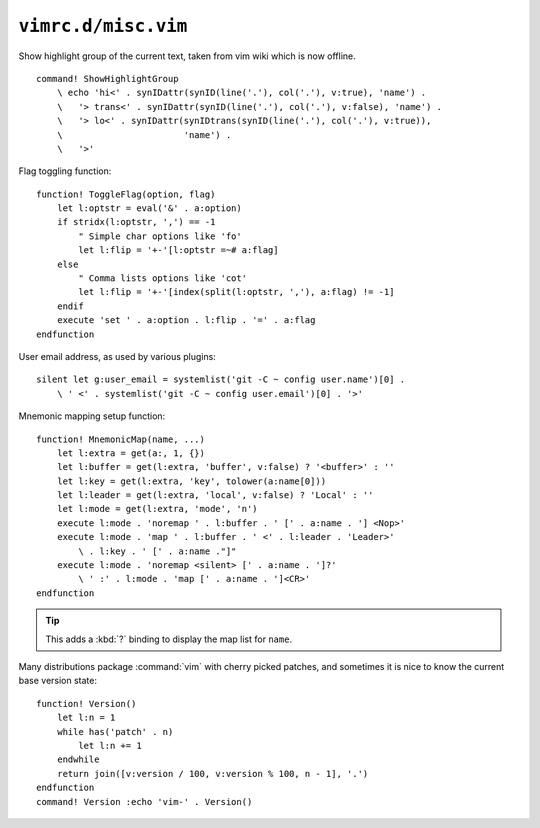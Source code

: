 ``vimrc.d/misc.vim``
====================

Show highlight group of the current text, taken from vim wiki which is now
offline.

::

    command! ShowHighlightGroup
        \ echo 'hi<' . synIDattr(synID(line('.'), col('.'), v:true), 'name') .
        \   '> trans<' . synIDattr(synID(line('.'), col('.'), v:false), 'name') .
        \   '> lo<' . synIDattr(synIDtrans(synID(line('.'), col('.'), v:true)),
        \                       'name') .
        \   '>'

Flag toggling function::

    function! ToggleFlag(option, flag)
        let l:optstr = eval('&' . a:option)
        if stridx(l:optstr, ',') == -1
            " Simple char options like 'fo'
            let l:flip = '+-'[l:optstr =~# a:flag]
        else
            " Comma lists options like 'cot'
            let l:flip = '+-'[index(split(l:optstr, ','), a:flag) != -1]
        endif
        execute 'set ' . a:option . l:flip . '=' . a:flag
    endfunction

User email address, as used by various plugins::

    silent let g:user_email = systemlist('git -C ~ config user.name')[0] .
        \ ' <' . systemlist('git -C ~ config user.email')[0] . '>'

Mnemonic mapping setup function::

    function! MnemonicMap(name, ...)
        let l:extra = get(a:, 1, {})
        let l:buffer = get(l:extra, 'buffer', v:false) ? '<buffer>' : ''
        let l:key = get(l:extra, 'key', tolower(a:name[0]))
        let l:leader = get(l:extra, 'local', v:false) ? 'Local' : ''
        let l:mode = get(l:extra, 'mode', 'n')
        execute l:mode . 'noremap ' . l:buffer . ' [' . a:name . '] <Nop>'
        execute l:mode . 'map ' . l:buffer . ' <' . l:leader . 'Leader>'
            \ . l:key . ' [' . a:name ."]"
        execute l:mode . 'noremap <silent> [' . a:name . ']?'
            \ ' :' . l:mode . 'map [' . a:name . ']<CR>'
    endfunction

.. tip::

    This adds a :kbd:`?` binding to display the map list for ``name``.

Many distributions package :command:`vim` with cherry picked patches, and
sometimes it is nice to know the current base version state::

    function! Version()
        let l:n = 1
        while has('patch' . n)
            let l:n += 1
        endwhile
        return join([v:version / 100, v:version % 100, n - 1], '.')
    endfunction
    command! Version :echo 'vim-' . Version()
